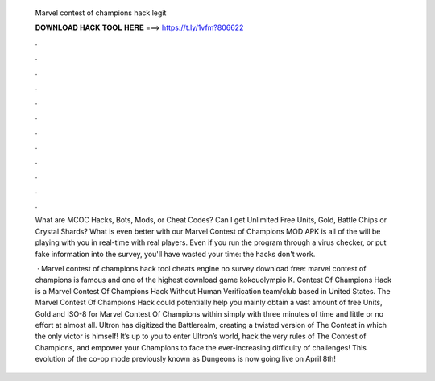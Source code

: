   Marvel contest of champions hack legit
  
  
  
  𝐃𝐎𝐖𝐍𝐋𝐎𝐀𝐃 𝐇𝐀𝐂𝐊 𝐓𝐎𝐎𝐋 𝐇𝐄𝐑𝐄 ===> https://t.ly/1vfm?806622
  
  
  
  .
  
  
  
  .
  
  
  
  .
  
  
  
  .
  
  
  
  .
  
  
  
  .
  
  
  
  .
  
  
  
  .
  
  
  
  .
  
  
  
  .
  
  
  
  .
  
  
  
  .
  
  What are MCOC Hacks, Bots, Mods, or Cheat Codes? Can I get Unlimited Free Units, Gold, Battle Chips or Crystal Shards? What is even better with our Marvel Contest of Champions MOD APK is all of the will be playing with you in real-time with real players. Even if you run the program through a virus checker, or put fake information into the survey, you'll have wasted your time: the hacks don't work.
  
   · Marvel contest of champions hack tool cheats engine no survey download free: marvel contest of champions is famous and one of the highest download game kokouolympio K. Contest Of Champions Hack is a Marvel Contest Of Champions Hack Without Human Verification team/club based in United States. The Marvel Contest Of Champions Hack could potentially help you mainly obtain a vast amount of free Units, Gold and ISO-8 for Marvel Contest Of Champions within simply with three minutes of time and little or no effort at almost all. Ultron has digitized the Battlerealm, creating a twisted version of The Contest in which the only victor is himself! It’s up to you to enter Ultron’s world, hack the very rules of The Contest of Champions, and empower your Champions to face the ever-increasing difficulty of challenges! This evolution of the co-op mode previously known as Dungeons is now going live on April 8th!
